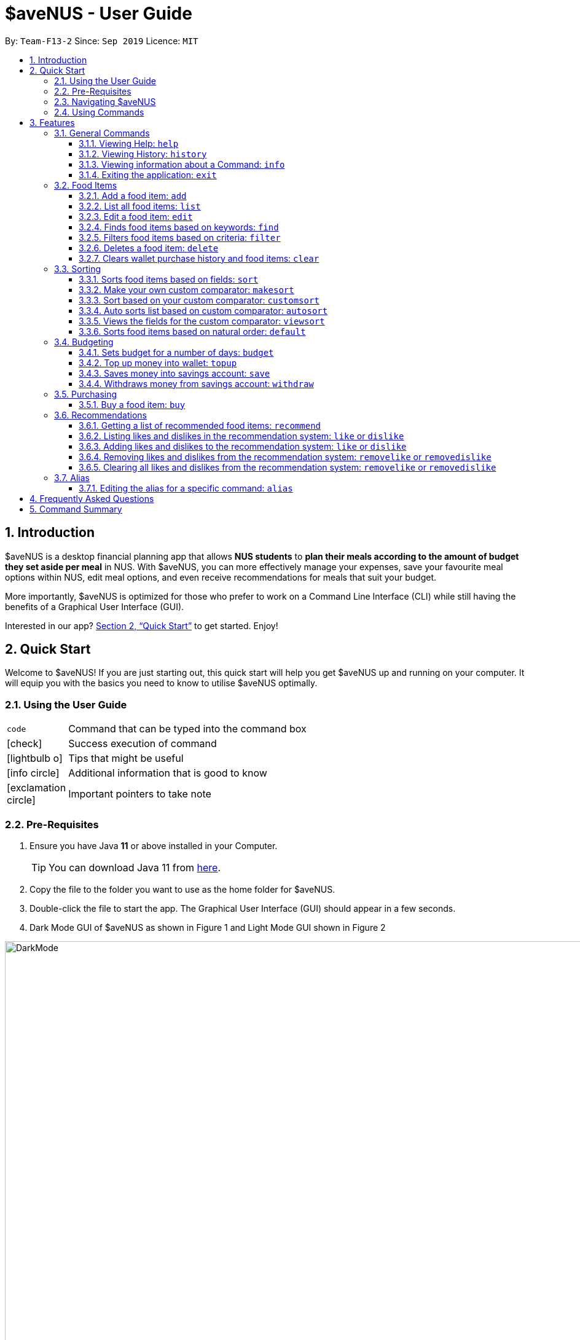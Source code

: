 = *$aveNUS - User Guide*
:site-section: UserGuide
:toc:
:toc-title:
:toc-placement: preamble
:toclevels: 3
:sectnums:
:imagesDir: images
:stylesDir: stylesheets
:icons: font
:xrefstyle: full
:experimental:
ifdef::env-github[]
:tip-caption: :bulb:
:note-caption: :information_source:
endif::[]
:repoURL: https://github.com/AY1920S1-CS2103T-F13-2/main

By: `Team-F13-2`      Since: `Sep 2019`      Licence: `MIT`

== Introduction

$aveNUS is a desktop financial planning app that allows *NUS students* to *plan their meals according
to the amount of budget they set aside per meal* in NUS. With $aveNUS, you can more effectively manage your expenses,
save your favourite meal options within NUS, edit meal options, and even receive recommendations
for meals that suit your budget.

More importantly, $aveNUS is optimized for those who prefer to
work on a Command Line Interface (CLI) while still having the benefits of a
Graphical User Interface (GUI).

Interested in our app? <<Quick Start>> to get started. Enjoy!

== Quick Start

Welcome to $aveNUS! If you are just starting out, this quick start will help you get $aveNUS up and running on
your computer. It will equip you with the basics you need to know to utilise $aveNUS optimally.

=== Using the User Guide

[width="70%",cols="^15%,85%"]
|===
a| `code` | Command that can be typed into the command box
ifndef::env-github[]
a| icon:check[role="green", size="2x"] | Success execution of command
a| icon:lightbulb-o[role="icon-tip", size="2x"] | Tips that might be useful
a| icon:info-circle[role="icon-note", size="2x"] | Additional information that is good to know
a| icon:exclamation-circle[role="icon-important", size="2x"] | Important pointers to take note
endif::[]
|===

=== Pre-Requisites
.  Ensure you have Java *11* or above installed in your Computer.
[TIP]
You can download Java 11 from
https://www.oracle.com/technetwork/java/javase/downloads/jdk11-downloads-5066655.html[here].
.  Copy the file to the folder you want to use as the home folder for $aveNUS.
.  Double-click the file to start the app. The Graphical User Interface (GUI) should appear in a few seconds.
.  Dark Mode GUI of $aveNUS as shown in Figure 1 and Light Mode GUI shown in Figure 2

.Dark Mode display for $aveNUS

image::DarkMode.png[width="1000"]

.Light Mode display for $aveNUS. Note that the panels are at the same locations as in Figure 3.
image::LightMode.png[width-"800"]

. Type the command in the command box and press kbd:[Enter] to execute it. +
e.g. typing *`help`* and pressing kbd:[Enter] will open the help window.
.  Some example commands you can try:

* First, *add* a food item into the menu by typing `add n/Halal chicken rice p/3.00 d/chicken and rice c/Malay` and
press kbd:[Enter]
* Take a look at the food item panel appearing on the left of the window as shown below Figure 1 above.

* Now, try typing `delete 1` and then click kbd:[Enter]. Now the card labelled "1. Halal chicken rice"
should disappear.

* Type *`exit`* and click kbd:[Enter] and the desktop application should close.

* If everything above executes as stated, you can use $aveNUS to plan your expenditure in NUS now!

=== Navigating $aveNUS

* TODO insert when we complete the user interface.

=== Using Commands

You can use the commands described in <<Features>> by typing them into
the command box and then hitting kbd:[Enter].

You have to provide additional parameters for some commands, and the format of each command
is provided in the command descriptions.

.  Refer to <<Features>> for details of each command.

[[Features]]
== Features

This section highlights the commands that $aveNUS supports. These include information about the command's
function, format as well as example usages of the command.

//tag::general[]
=== General Commands

$aveNUS provides the user with a set of commands that are not feature-specific to
enhance the user's experience as a whole.

==== Viewing Help: `help`

Display the help screen that allows you to view the list of commands available and also open up the user guide
by clicking the `Guide` button.

****
*Format*: `help`
****

==== Viewing History: `history`

Display within the grey box right below the command line box, a list of
commands that were recently typed in order of which was most recent.

****
*Format*: `history` or `h`
****

[NOTE]
A message stating that "You have not entered any commands." is displayed if you have not input any commands prior to the call to history.

[width="100%",cols="5%,95%", grid=none]
|===
ifdef::env-github[| :white_check_mark: a| You will see a list of commands that you have previously typed in the grey box right below the Command Line.]
ifndef::env-github[a| icon:check[role="green", size="2x"] a| You will see a list of commands that you have previously typed in the grey box right below the Command Line.]
|===

==== Viewing information about a Command: `info`

Displays the information of the command specified. A new window will be opened.

****
*Format*: `info COMMAND` +
*Example*: `info edit`
****

[width="100%",cols="5%,95%", grid=none]
|===
ifdef::env-github[| :white_check_mark: a| You will see a window pop-up specifying the details of the command you wanted more information about.]
ifndef::env-github[a| icon:check[role="green", size="2x"] a| You will see a window pop-up specifying the details of the command you wanted more information about.]
|===

==== Exiting the application: `exit`
Exits the app. +

****
*Format*: `exit`
****

[width="100%",cols="5%,95%", grid=none]
|===
ifdef::env-github[| :white_check_mark: a| Application closes.]
ifndef::env-github[a| icon:check[role="green", size="2x"] a| Application closes.]
|===
//end::general[]

=== Food Items

[[add]]
==== Add a food item: `add`
Adds a food item to the food list.

[IMPORTANT]
NAME, PRICE and CATEGORY are mandatory fields.
Price must be an integer or a double with 2 decimal places and the maximum Price for a food item is $5000.
Opening Hours must be in HHMM format.

[NOTE]
The list of recommendations would be cleared if you use the this command. You can re-enable recommendations
by using the `recommend` command again (see <<Getting a list of recommended food items: `recommend`>>).

****
*Format*: `add n/NAME d/DESCRIPTION p/PRICE c/CATEGORY l/LOCATION o/OPENING HOURS r/RESTRICTIONS` +
*Example*: `add n/Chicken Rice d/Rice with Chicken p/2.50 c/Chinese l/NUS o/0800 2000 r/NIL`
****

==== List all food items: `list`
List all the food items in the list.

[NOTE]
The list of recommendations would be cleared if you use the this command. You can re-enable recommendations
by using the `recommend` command again (see <<Getting a list of recommended food items: `recommend`>>).

****
*Format*: `list`
****

==== Edit a food item: `edit`
Edits a food item at a INDEX based on a specific FIELD or fields. INDEX must be a positive integer. At least one FIELD must be given.

****
*Format*: `edit INDEX n/NAME d/DESCRIPTION ...` +
*Example*: `edit 2 n/Fried Rice`
****

==== Finds food items based on keywords: `find`
Finds a food items based on specific keywords. Following which, the food items names containing the specific keywords will
be shown in the food list.

****
*Format*: `find KEYWORD [MORE_KEYWORDS]..` +
*Example*: `find Chicken Rice`
****

//tag::filters[]
==== Filters food items based on criteria: `filter`
Filters the food items based on the criteria specified. Note: You can need to
have at least one of a `FIELD`, `QUANTIFIER` and `VALUE`.

[NOTE]
Based on v1.4, you are only allowed to enter `PRICE` as a `FIELD`. Other fields will be available for use
in v2.0 and above.

****
*Format*: `filter FIELD QUANTIFIER VALUE` +
*Example*: `filter PRICE LESS_THAN 4.00`
****
//end::filters[]

==== Deletes a food item: `delete`
Deletes a food items based on the given INDEX. INDEX must be a positive integer.
Note: You are allowed to have more than one `INDEX`.

****
*Format*: `delete INDEX ...` +
*Example*: `delete 2`
****

==== Clears wallet purchase history and food items: `clear`
Clears wallet, purchase history, savings account, wallet, likes, dislikes and aliases in the application.

****
*Format*: `clear`
****

//tag::sorting[]
=== Sorting
Allows the user to sort the food items based on his liking.
This is done so that the user is able to get the food which is most relevant to his or her preferences.

[NOTE]
You must always provide pairs of FIELD and DIRECTION to execute the Sorting commands.
The fields are as followed: `NAME`, `DESCRIPTION`, `PRICE`,
`CATEGORY`, `LOCATION`, `OPENING_HOURS`, `RESTRICTIONS`.
The directions are as follows: `ASC` or `DESC`.

[IMPORTANT]
Ordering of pairs matters! For example, specifying: `PRICE ASC NAME DESC` sorts the food items first based on
price in ascending order. Following which, sorts the food items based on names in descending order.

==== Sorts food items based on fields: `sort`
Sorts all the food items by some specific FIELD.

Note: You can have more than one pair of FIELD and DIRECTION.

****
*Format*: `sort FIELD DIRECTION ...` +
*Example*: `sort PRICE ASC`
****

==== Make your own custom comparator: `makesort`
Create your own custom comparator, which will be stored within the storage of the application, using specific
FIELD and DIRECTION.

****
*Format*: `makesort FIELD DIRECTION ...` +
*Example*: `makesort PRICE ASC`
****

==== Sort based on your custom comparator: `customsort`
Sort Using your own custom comparator, which you have creating from MakeSort.

****
*Format*: `customsort`
****

==== Auto sorts list based on custom comparator: `autosort`
Turns on and off auto sorting, based on your own custom comparator, every time you make changes to the food list.
There are only two states, ON or OFF.

****
*Format*: `autosort STATE` +
*Example*: `autosort ON`
****

==== Views the fields for the custom comparator: `viewsort`
Views the current Custom Sorter.

====
*Format*: `viewsort`
====

==== Sorts food items based on natural order: `default`
Sorts the food items based on their default ordering, where it is based on ascending price, name and then category.

****
*Format*: `default`
****
//end::sorting[]

//tag::budgeting[]
=== Budgeting

==== Sets budget for a number of days: `budget`
Allows the user to set a budget AMOUNT for food expenses for a certain number
of DAYS. DAYS must be a positive integer. AMOUNT must be a positive integer or double with 2 decimal places.

****
*Format*: `budget AMOUNT DAYS` +
*Example*: `budget 100.00 10`
****


==== Top up money into wallet: `topup`
Allows users to top up the money into their wallet.
****
*Format*: `topup AMOUNT` +
*Example*: `topup 10`
****

[NOTE]
If the top up was successful, you should be able to see the update in your wallet immediately.
//end::budgeting[]

//tag::savings[]
==== Saves money into savings account: `save`
Allows users to log an amount of money to save in his savings account from user's wallet.

****
*Format*: `save` +
*Example*: `save 10`
****


[IMPORTANT]
Make sure you have money in your wallet before you save! You cannot save
money without having money in your wallet.

[width="100%",cols="5%,95%", grid=none]
|===
ifdef::env-github[| :white_check_mark: a| You will see a success message and the amount of money you have saved in your savings account.]
ifndef::env-github[a| icon:check[role="green", size="2x"] a| You will see a success message and the amount of money you have saved in your savings account.]
|===

[NOTE]
If you click the "Savings" tab on the right panel, you will be able to view your savings history.
Also the amount saved is deducted from your wallet.

==== Withdraws money from savings account: `withdraw`
Allows users to log an amount of money to withdraw from his savings account into his wallet.
//end::savings[]

//tag::withdrawals[]
****
*Format*: `withdraw` +
*Example*: `withdraw 10`
****

[IMPORTANT]
You must have money in your savings account before you can withdraw from it.

[width="100%",cols="5%,95%", grid=none]
|===
ifdef::env-github[| :white_check_mark: a| You will see a success message and the amount of money you have withdrew from your savings account.]
ifndef::env-github[a| icon:check[role="green", size="2x"] a| You will see a success message and the amount of money you have withdrew from your savings account.]
|===

[NOTE]
If you click the "Savings" tab on the right panel, you will be able to view your savings history.
Also the amount withdrawn is added into your wallet.
//end::withdrawals[]

//tag::purchasing[]
=== Purchasing

==== Buy a food item: `buy`
Allows users to log a food expense into the application.
****
*Format*: `buy FOOD_INDEX` +
*Example*: `buy 1`
****

[IMPORTANT]
Make sure you have enough money in your wallet for the purchase.

[NOTE]
If the purchase was successful, you should be able to see the update in your purchase history immediately.
//end::purchasing[]

//tag::recommendations[]
=== Recommendations

==== Getting a list of recommended food items: `recommend`
Users can get a list of recommendations from the application, based on these factors:

****
1. The user's likes and dislikes (see <<Adding likes and dislikes to the recommendation system: `like` or `dislike`>>)
2. The user's current budget and date to expiry of budget (see <<Sets budget for a number of days: `budget`>>)
3. The user's purchase history (see <<Buy a food item: `buy`>>)
****

The recommended amount to spend per meal is calculated by `budget / (daysToExpiry * 2)` under the assumption that the
user takes 2 meals per day.

The factors affecting the calculation of the recommendation value is summarized in the tables below.

//tag::recommendationbonus[]
.Bonuses applied by the recommendation system
|===
|Condition 1 |Condition 2 |Bonus

.3+|Food tags match the user's liked tags
|1 or more tags
|+0.05 and +0.03 per matching tag
|3 or more tags
|+0.10 and +0.03 per matching tag
|5 or more tags
|+0.25 and +0.03 per matching tag
|Food category matches the user's liked categories
|N/A
|+0.15
|Food location matches the user's liked locations
|N/A
|+0.10
|Food tags match the user's tags in purchase history
|N/A
|+0.01 per matching tag
|Food category matches the user's categories in purchase history
|N/A
|+0.02
|Food location matches the user's locations in purchase history
|N/A
|+0.03
.3+|Food purchase is found in user's purchase history
|2 or more purchases
|+0.10
|5 or more purchases
|+0.30
|10 or more purchases
|+0.50
|===
//end::recommendationbonus[]

//tag::recommendationpenalty[]
.Penalties applied by the recommendation system
|===
|Condition 1 |Condition 2 |Penalty

|Food price is out of the user's current budget
|N/A
|Removes the item from the recommendation results
.3+|Food tags match the user's disliked tags
|1 or more tags
|-0.10 and -0.10 per matching tag
|2 or more tags
|-0.30 and -0.10 per matching tag
|3 or more tags
|-0.50 and -0.10 per matching tag
|Food category matches the user's disliked categories
|N/A
|-0.40
|Food location matches the user's disliked locations
|N/A
|-0.30
|Food purchase is found in user's purchase history
|Within a time period of <2 days
|Applies a decreasing penalty from -10 which diminishes to 0 after 2 days
|===
//end::recommendationpenalty[]

****
Format: `recommend`
****

[NOTE]
To clear the recommendations, use the `list` or `add` command.

[width="100%",cols="5%,95%", grid=none]
|===
ifdef::env-github[| :white_check_mark: a| The list of recommendations will be shown, sorted by their recommendation value.]
ifndef::env-github[a| icon:check[role="green", size="2x"] a| The list of recommendations will be shown, sorted by their recommendation value.]

image::recommend.png[]

{empty}
|===


[WARNING]
If you do not see any recommendations, make sure that you have a non-zero budget and days to budget expiry set using
the `budget` command! See <<Sets budget for a number of days: `budget`>> for more information.

==== Listing likes and dislikes in the recommendation system: `like` or `dislike`

To list the user's likes and dislikes, use the command without providing any arguments.

****
*Format*: `like` or `dislike`
****

[width="100%",cols="5%,95%", grid=none]
|===
ifdef::env-github[| :white_check_mark: a| The list of liked or disliked categories, tags and locations will be shown.]
ifndef::env-github[a| icon:check[role="green", size="2x"] a| The list of liked or disliked categories, tags and locations will be shown.]

image::like-dislike-list.png[align="center", width=700]

{empty}
|===

==== Adding likes and dislikes to the recommendation system: `like` or `dislike`

Users can specify their liked and disliked categories, tags and/or locations. The recommendation
system will then be able to generate more accurate recommendations with the user's preferences.

[TIP]
Users can provide multiple categories, tags and/or locations with each command.

[NOTE]
Users cannot add what they have already liked into your current dislikes,
and vice versa. The user's likes and dislikes will be also saved into the hard disk
for their convenience.

===== To add likes:

****
*Format*: `like c/CATEGORY t/TAG l/LOCATION` +
*Example*: `like c/chinese t/chicken t/rice l/frontier canteen`
****

[width="100%",cols="5%,95%", grid=none]
|===
ifdef::env-github[| :white_check_mark: a| You will see a success message and your liked categories, tags and locations would be added.]
ifndef::env-github[a| icon:check[role="green", size="2x"] a| You will see a success message and your liked categories, tags and locations would be added.]

image::add-like.png[align="center", width=700]

{empty}
|===

===== To add dislikes:

****
*Format*: `dislike c/CATEGORY t/TAG l/LOCATION` +
*Example*: `dislike c/italian t/pasta t/cheese l/the tea party`
****

[width="100%",cols="5%,95%", grid=none]
|===
ifdef::env-github[| :white_check_mark: a| You will see a success message and your disliked categories, tags and locations would be added.]
ifndef::env-github[a| icon:check[role="green", size="2x"] a| You will see a success message and your disliked categories, tags and locations would be added.]

image::add-dislike.png[align="center", width=700]

{empty}
|===

==== Removing likes and dislikes from the recommendation system: `removelike` or `removedislike`
Users are able to remove their previously added likes and dislikes (if they exist)
from the system.

[NOTE]
Users can provide multiple categories, tags and/or locations with each command.

===== To remove likes:

****
*Format*: `removelike c/CATEGORY t/TAG l/LOCATION` +
*Example*: `removelike c/Japanese t/Spicy t/Healthy l/The Tea Party`
****

[width="100%",cols="5%,95%", grid=none]
|===
ifdef::env-github[| :white_check_mark: a| You will see a success message and your liked categories, tags and locations would be removed.]
ifndef::env-github[a| icon:check[role="green", size="2x"] a| You will see a success message and your liked categories, tags and locations would be removed.]

image::removelike.png[align="center", width=700]

{empty}
|===

===== To remove dislikes:

****
*Format*: `removedislike c/CATEGORY t/TAG l/LOCATION` +
*Example*: `removedislike c/Chinese t/Cheap t/Healthy l/The Deck`
****

[width="100%",cols="5%,95%", grid=none]
|===
ifdef::env-github[| :white_check_mark: a| You will see a success message and your disliked categories, tags and locations would be removed.]
ifndef::env-github[a| icon:check[role="green", size="2x"] a| You will see a success message and your disliked categories, tags and locations would be removed.]

image::removedislike.png[align="center", width=700]

{empty}
|===

==== Clearing all likes and dislikes from the recommendation system: `removelike` or `removedislike`

To remove all likes or dislikes, use this command without providing any arguments.

[WARNING]
Only use this command if you are sure that you want to clear your likes and dislikes!

===== To remove all likes:

****
*Format*: `removelike`
****

[width="100%",cols="5%,95%", grid=none]
|===
ifdef::env-github[| :white_check_mark: a| You will see a success message and your liked categories, tags and locations would be cleared.]
ifndef::env-github[a| icon:check[role="green", size="2x"] a| You will see a success message and your liked categories, tags and locations would be cleared.]

image::removelike-all.png[align="center", width=700]

{empty}
|===

===== To remove all dislikes:

****
*Format*: `removedislike`
****

[width="100%",cols="5%,95%", grid=none]
|===
ifdef::env-github[| :white_check_mark: a| You will see a success message and your disliked categories, tags and locations would be cleared.]
ifndef::env-github[a| icon:check[role="green", size="2x"] a| You will see a success message and your disliked categories, tags and locations would be cleared.]

image::removedislike-all.png[align="center", width=700]

{empty}
|===
//end::recommendations[]

=== Alias

==== Editing the alias for a specific command: `alias`

Users are able to given an alias word for any given command in $aveNUS. You need to give one `COMMANDWORD` and
one optional `ALIASWORD`. If no `ALIASWORD` is given, the `ALIASWORD` for the specific `COMMANDWORD` will be cleared.

[NOTE]
Alias Words can only be alphanumeric.

****
*Format*: `alias COMMANDWORD [ALIASWORD]`
*Example*: `alias sort shuffleAround`
****


== Frequently Asked Questions

* *Will the available food items only be localized around a certain location?
What if I am staying in a remote area will I still be able to use
this app?*

As a user, you are able to add your own restaurants and food items into the
app, hence allowing you to add restaurants in a remote location.

* *Am I able to share my expenses with other people?*

Yes, you are able to obtain a complete list of your expenses as a text file for
sharing.

* *Do I need to install anything to use the app?*

You need to ensure that you have Java SE Development Kit version 11 or
later to run the app.

* *Am I able to reset the app and remove all of my data?*

Yes you can do this by using the `clear` command.

* *Does this app support another language?*

Unfortunately you are unable to change the app’s language

== Command Summary
|===
| Command | Description | Example Usage
| <<Add a food item: `add`, `add`>>
| Add food item.
| ```add n/Chicken Rice d/Rice with Chicken p/2.50 c/Chinese l/NUS o/0800 2000 r/NIL```
| <<Editing the alias for a specific command: `alias`, `alias`>>
| Editing the alias word for any given command word in $aveNUS.
| ```alias sort shuffleAround```
| <<Auto sorts list based on custom comparator: `autosort`, `autosort`>>
| Allows the user to sort every time the food list is changed. This is based on a created custom comparator.
| ```autosort ON```
| <<Sets budget for a number of days: `budget`, `budget`>>
| Allows the user to set a budget amount for food expenses for a certain number of days.
| ```budget 100.00 10```
| <<Buy a food item: `buy`, `buy`>>
| Allows users the log a food expense into the application.
| ```buy 1```
| <<Clears wallet purchase history and food items: `clear`, `clear`>>
| Clears wallet, purchase history, savings account, wallet, likes, dislikes and aliases.
| ```clear```
| <<Sort based on your custom comparator: `customsort`, `customsort`>>
| Sorts items based on a created custom comparator.
| `customsort`
| <<Sorts food items based on natural order: `default`, `default`>>
| Sorts the food items based on their natural ordering.
| `default`
| <<Deletes a food item: `delete`, `delete`>>
| Deletes a food items based on the given index.
| ```delete 2```
| <<Adding likes and dislikes to the recommendation system: `like` or `dislike`, `dislike`>>
| Specifies the user's disliked categories, tags and locations.
| ```dislike c/International t/Spicy l/The Deck l/The Terrace```
| <<Edit a food item: `edit`, `edit`>>
| Edits a food item at a index based on a specific field or fields.
| `edit 2 n/Fried Rice`
| <<Exiting the application: `exit`, `exit`>>
| Exits the app.
| ```exit```
| <<Filters food items based on criteria: `filter`, `filter`>>
| Filters the food items based on the criteria specified.
| `filter PRICE LESS_THAN 4.00 CATEGORY EQUALS_TO Halal`
| <<Finds food items based on keywords: `find`, `find`>>
| Finds food items based on specified keywords.
| ```find Chicken Rice```
| <<Viewing Help: `help`, `help`>>
| Display possible uses of the application.
| ```help```
| <<Viewing History: `history`, `history`>>
| Displays the list of commands that has been typed by the user.
| ```history```
| <<Viewing information about a Command: `info`, `info`>>
| Displays the information of the command specified.
| ```info edit```
| <<Adding likes and dislikes to the recommendation system: `like` or `dislike`, `like`>>
| Specifies the user's liked categories, tags and locations.
| `like c/Chinese c/Western t/Healthy l/Univeristy Town`
| <<List all food items: `list`, `list`>>
| List all saved food items.
| ```list```
| <<Make your own custom comparator: `makesort`, `makesort`>>
| Makes the custom comparator based on some specified fields and directions.
| ```makesort PRICE ASC```
| <<Getting a list of recommended food items: `recommend`, `recommend`>>
| Recommend a food item, based on the user's budget.
| ```recommend```
| <<Removing likes and dislikes from the recommendation system: `removelike` or `removedislike`, `removedislike`>>
| Remove dislikes from the user's specified dislikes or clears the dislikes list.
| ```removedislike c/Chinese t/Cheap t/Healthy l/The Deck```
| <<Removing likes and dislikes from the recommendation system: `removelike` or `removedislike`, `removelike`>>
| Remove likes from the user's specified likes or clears the likes list.
| ```removelike c/Japanese t/Spicy t/Healthy l/The Tea Party```
| <<Sorts food items based on fields: `sort`, `sort`>>
| Sort all the food items by some specified fields and directions.
| ```sort PRICE ASC```
| <<Saves money into savings account: `save`, `save`>>
| Saves a specified amount of money from the user's wallet into his savings account.
| ```save 10```
| <<Top up money into wallet: `topup`, `topup`>>
| Allows users to top up the money into their wallet.
| ```topup 10```
| <<Views the fields for the custom comparator: `viewsort`, `viewsort`>>
| Views the current Custom Sorter.
| ```viewsort```
|===
